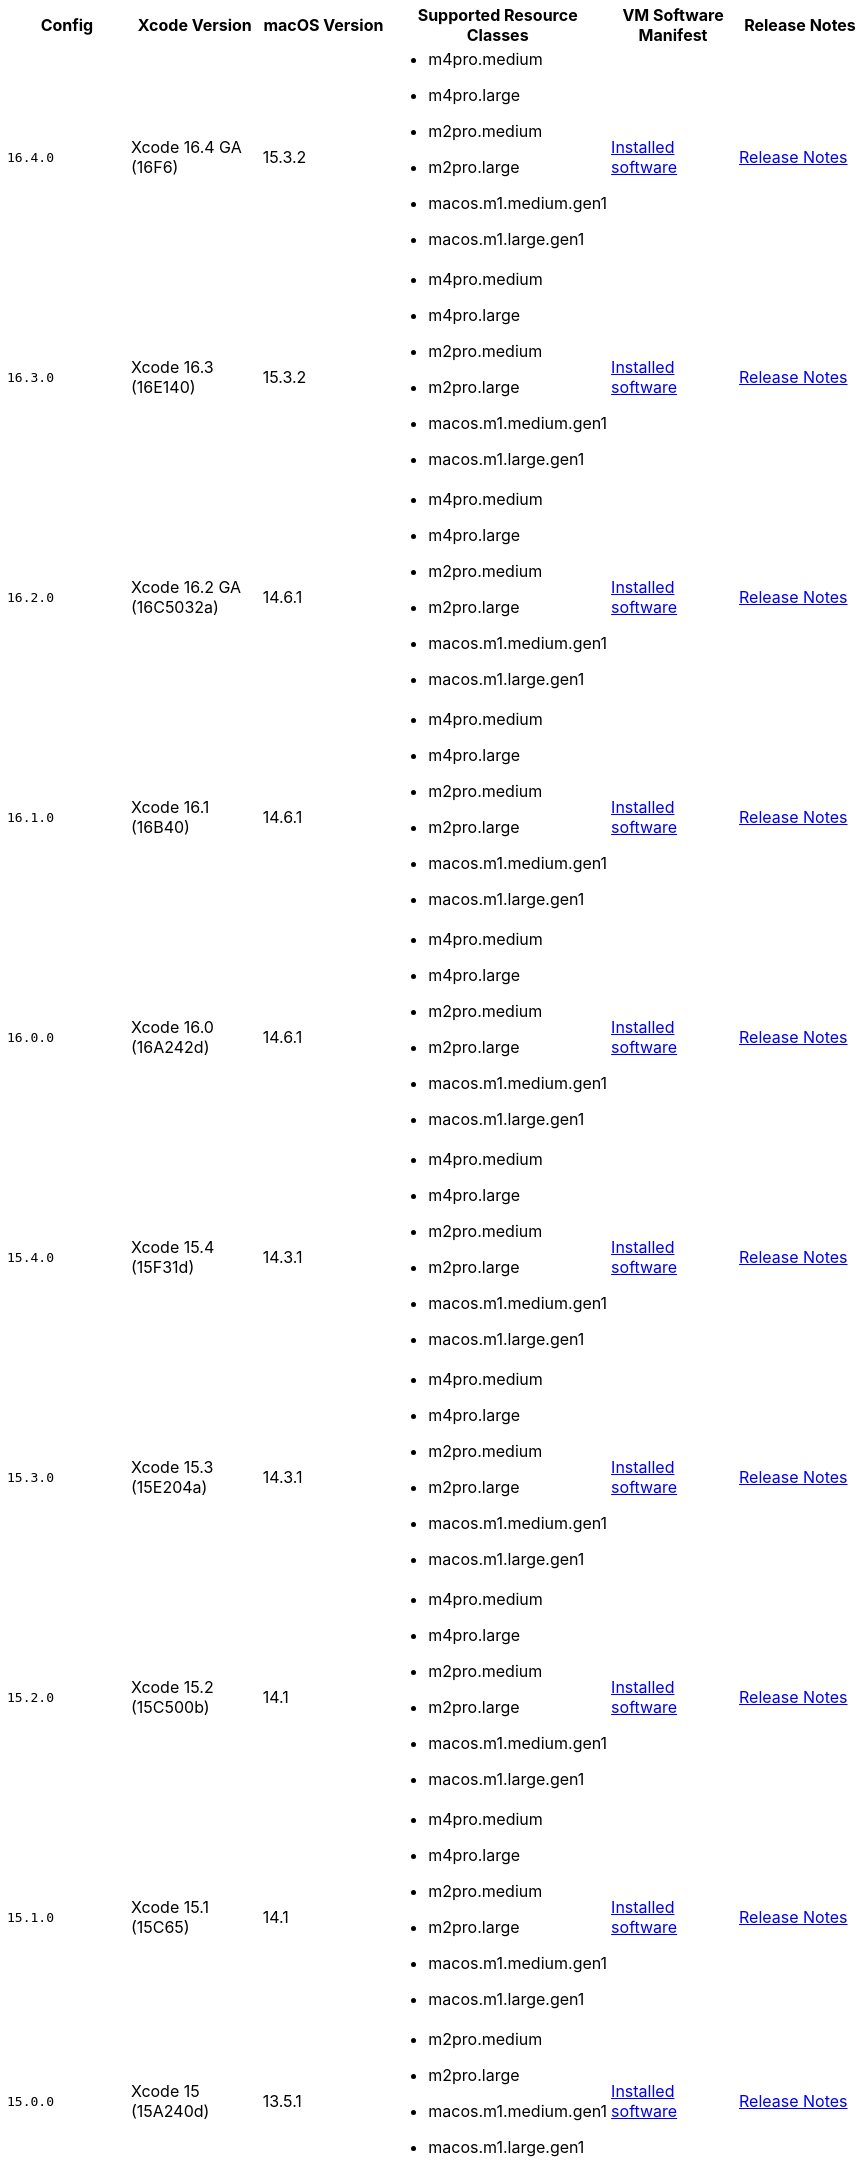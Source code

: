 [.table.table-striped]
[cols=6*, options="header", stripes=even]
|===
| Config
| Xcode Version
| macOS Version
| Supported Resource Classes
| VM Software Manifest
| Release Notes

| `16.4.0`
| Xcode 16.4 GA (16F6)
| 15.3.2
a| * m4pro.medium
   * m4pro.large
   * m2pro.medium
   * m2pro.large
   * macos.m1.medium.gen1
   * macos.m1.large.gen1
| link:https://circle-macos-docs.s3.amazonaws.com/image-manifest/v15338/manifest.txt[Installed software]
| link:https://circleci.com/changelog/xcode-16-4-ga-available/[Release Notes]

| `16.3.0`
| Xcode 16.3 (16E140)
| 15.3.2
a| * m4pro.medium
  * m4pro.large
  * m2pro.medium
  * m2pro.large
  * macos.m1.medium.gen1
  * macos.m1.large.gen1
| link:https://circle-macos-docs.s3.amazonaws.com/image-manifest/v15328/manifest.txt[Installed software]
| link:https://circleci.com/changelog/xcode-16-3-available/[Release Notes]

| `16.2.0`
| Xcode 16.2 GA (16C5032a)
| 14.6.1
a| * m4pro.medium
  * m4pro.large
  * m2pro.medium
  * m2pro.large
  * macos.m1.medium.gen1
  * macos.m1.large.gen1
| link:https://circle-macos-docs.s3.amazonaws.com/image-manifest/v15180/manifest.txt[Installed software]
| link:https://discuss.circleci.com/t/xcode-16-2-ga-released/52486[Release Notes]

| `16.1.0`
| Xcode 16.1 (16B40)
| 14.6.1
a| * m4pro.medium
  * m4pro.large
  * m2pro.medium
  * m2pro.large
  * macos.m1.medium.gen1
  * macos.m1.large.gen1
| link:https://circle-macos-docs.s3.amazonaws.com/image-manifest/v15121/manifest.txt[Installed software]
| link:https://discuss.circleci.com/t/xcode-16-1-ga-released/52229[Release Notes]

| `16.0.0`
| Xcode 16.0 (16A242d)
| 14.6.1
a| * m4pro.medium
  * m4pro.large
  * m2pro.medium
  * m2pro.large
  * macos.m1.medium.gen1
  * macos.m1.large.gen1
| link:https://circle-macos-docs.s3.amazonaws.com/image-manifest/v15048/manifest.txt[Installed software]
| link:https://discuss.circleci.com/t/xcode-16-ga-released/51990[Release Notes]

| `15.4.0`
| Xcode 15.4 (15F31d)
| 14.3.1
a| * m4pro.medium
  * m4pro.large
  * m2pro.medium
  * m2pro.large
  * macos.m1.medium.gen1
  * macos.m1.large.gen1
| link:https://circle-macos-docs.s3.amazonaws.com/image-manifest/v14775/manifest.txt[Installed software]
| link:https://discuss.circleci.com/t/xcode-15-4-0-ga-released/50897[Release Notes]

| `15.3.0`
| Xcode 15.3 (15E204a)
| 14.3.1
a| * m4pro.medium
  * m4pro.large
  * m2pro.medium
  * m2pro.large
  * macos.m1.medium.gen1
  * macos.m1.large.gen1
| link:https://circle-macos-docs.s3.amazonaws.com/image-manifest/v14490/manifest.txt[Installed software]
| link:https://discuss.circleci.com/t/xcode-15-3-ga-released/50717[Release Notes]

| `15.2.0`
| Xcode 15.2 (15C500b)
| 14.1
a| * m4pro.medium
  * m4pro.large
  * m2pro.medium
  * m2pro.large
  * macos.m1.medium.gen1
  * macos.m1.large.gen1
| link:https://circle-macos-docs.s3.amazonaws.com/image-manifest/v14040/manifest.txt[Installed software]
| link:https://discuss.circleci.com/t/xcode-15-2-released/50197[Release Notes]

| `15.1.0`
| Xcode 15.1 (15C65)
| 14.1
a| * m4pro.medium
  * m4pro.large
  * m2pro.medium
  * m2pro.large
  * macos.m1.medium.gen1
  * macos.m1.large.gen1
| link:https://circle-macos-docs.s3.amazonaws.com/image-manifest/v13944/manifest.txt[Installed software]
| link:https://discuss.circleci.com/t/xcode-15-1-rc-released/50026[Release Notes]

| `15.0.0`
| Xcode 15 (15A240d)
| 13.5.1
a| * m2pro.medium
  * m2pro.large
  * macos.m1.medium.gen1
  * macos.m1.large.gen1
| link:https://circle-macos-docs.s3.amazonaws.com/image-manifest/v13456/manifest.txt[Installed software]
| link:https://discuss.circleci.com/t/xcode-15-rc-released-important-notice-for-visionos-sdk-users/49278[Release Notes]

| `14.3.1`
| Xcode 14.3.1 (14E300b)
| 13.2.1
a| * m4pro.medium
  * m4pro.large
  * m2pro.medium
  * m2pro.large
  * macos.m1.medium.gen1
  * macos.m1.large.gen1
| link:https://circle-macos-docs.s3.amazonaws.com/image-manifest/v12128/manifest.txt[Installed software]
| link:https://discuss.circleci.com/t/xcode-14-3-1-rc-released/48152[Release Notes]

| `14.2.0`
| Xcode 14.2 (14C18)
| 12.6.3
a| * m2pro.medium
  * m2pro.large
  * macos.m1.medium.gen1
  * macos.m1.large.gen1
| link:https://circle-macos-docs.s3.amazonaws.com/image-manifest/v11441/manifest.txt[Installed software]
| link:https://discuss.circleci.com/t/announcing-apple-silicon-m1-support-now-available/46908[Release Notes]

| `14.1.0`
| Xcode 14.1 (14B47b)
| 12.6.1
a| * m2pro.medium
  * m2pro.large
  * macos.m1.medium.gen1
  * macos.m1.large.gen1
| link:https://circle-macos-docs.s3.amazonaws.com/image-manifest/v11763/manifest.txt[Installed software]
| link:https://discuss.circleci.com/t/announcing-m1-large-now-available-on-performance-plans/47797/22[Release Notes]

| `14.0.1`
| Xcode 14.0.1 (14A400)
| 12.6.1
a| * m2pro.medium
  * m2pro.large
  * macos.m1.medium.gen1
  * macos.m1.large.gen1
| link:https://circle-macos-docs.s3.amazonaws.com/image-manifest/v11770/manifest.txt[Installed software]
| link:https://discuss.circleci.com/t/announcing-m1-large-now-available-on-performance-plans/47797/22[Release Notes]

| `13.4.1`
| Xcode 13.4.1 (13F100)
| 12.6.1
a| * m4pro.medium
  * m4pro.large
  * m2pro.medium
  * m2pro.large
  * macos.m1.medium.gen1
  * macos.m1.large.gen1
| link:https://circle-macos-docs.s3.amazonaws.com/image-manifest/v11776/manifest.txt[Installed software]
| link:https://discuss.circleci.com/t/announcing-m1-large-now-available-on-performance-plans/47797/22[Release Notes]
|===